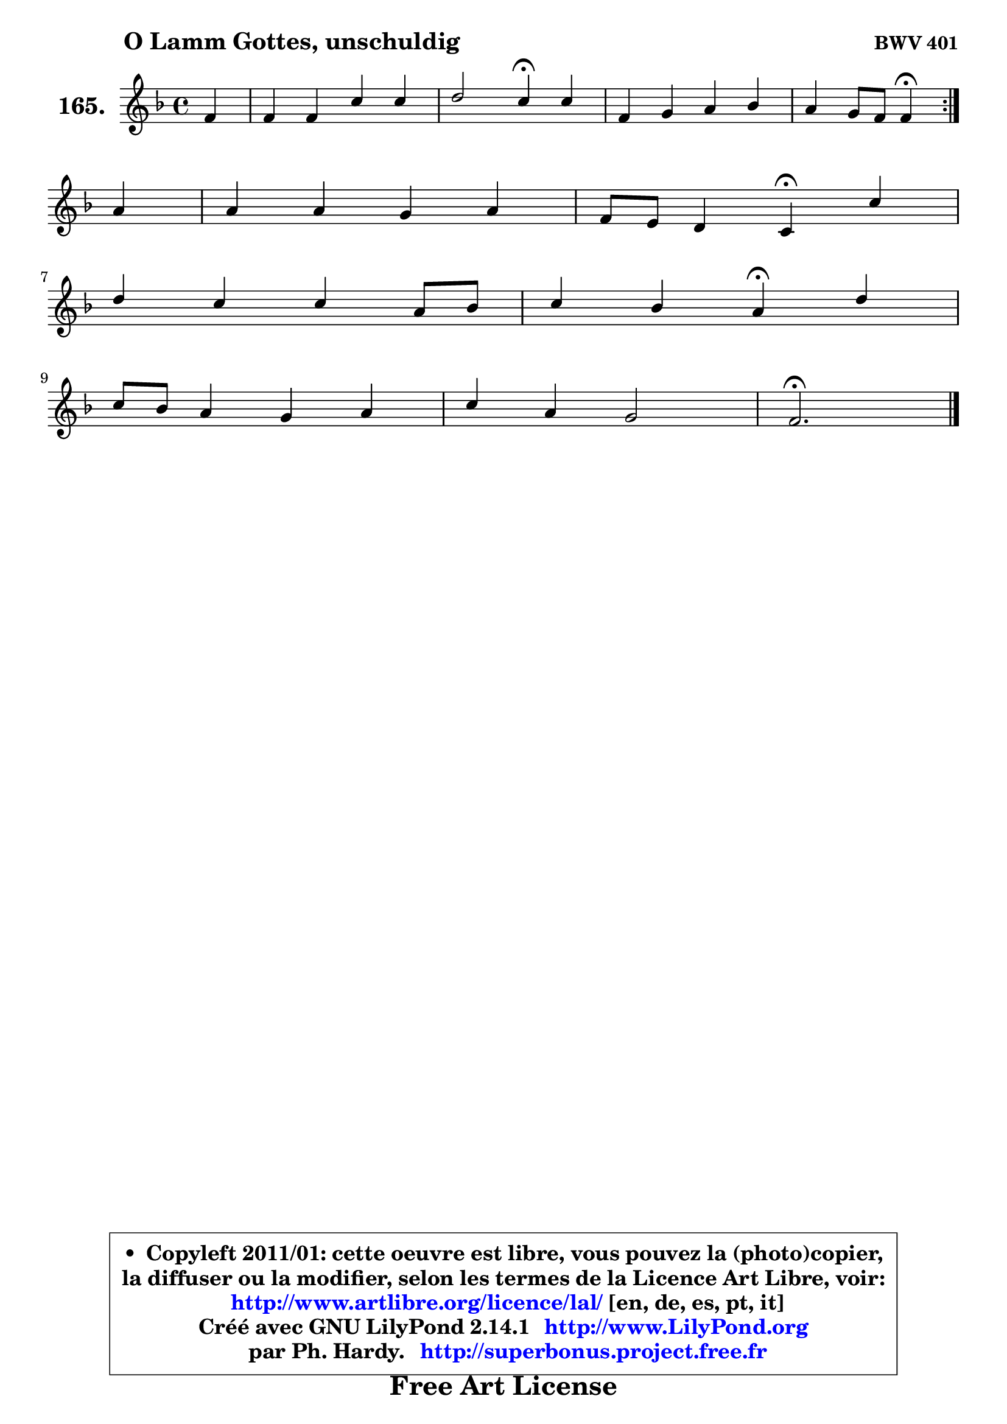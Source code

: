
\version "2.14.1"

    \paper {
%	system-system-spacing #'padding = #0.1
%	score-system-spacing #'padding = #0.1
%	ragged-bottom = ##f
%	ragged-last-bottom = ##f
	}

    \header {
      opus = \markup { \bold "BWV 401" }
      piece = \markup { \hspace #9 \fontsize #2 \bold "O Lamm Gottes, unschuldig" }
      maintainer = "Ph. Hardy"
      maintainerEmail = "superbonus.project@free.fr"
      lastupdated = "2011/Jul/20"
      tagline = \markup { \fontsize #3 \bold "Free Art License" }
      copyright = \markup { \fontsize #3  \bold   \override #'(box-padding .  1.0) \override #'(baseline-skip . 2.9) \box \column { \center-align { \fontsize #-2 \line { • \hspace #0.5 Copyleft 2011/01: cette oeuvre est libre, vous pouvez la (photo)copier, } \line { \fontsize #-2 \line {la diffuser ou la modifier, selon les termes de la Licence Art Libre, voir: } } \line { \fontsize #-2 \with-url #"http://www.artlibre.org/licence/lal/" \line { \fontsize #1 \hspace #1.0 \with-color #blue http://www.artlibre.org/licence/lal/ [en, de, es, pt, it] } } \line { \fontsize #-2 \line { Créé avec GNU LilyPond 2.14.1 \with-url #"http://www.LilyPond.org" \line { \with-color #blue \fontsize #1 \hspace #1.0 \with-color #blue http://www.LilyPond.org } } } \line { \hspace #1.0 \fontsize #-2 \line {par Ph. Hardy. } \line { \fontsize #-2 \with-url #"http://superbonus.project.free.fr" \line { \fontsize #1 \hspace #1.0 \with-color #blue http://superbonus.project.free.fr } } } } } }

	  }

  guidemidi = {
	\repeat volta 2 {
        r4 |
        R1 |
        r2 \tempo 4 = 30 r4 \tempo 4 = 78 r4 |
        R1 |
        r2 \tempo 4 = 30 r4 \tempo 4 = 78 } %fin du repeat
        r4 |
        R1 |
        r2 \tempo 4 = 30 r4 \tempo 4 = 78 r4 |
        R1 |
        r2 \tempo 4 = 30 r4 \tempo 4 = 78 r4 |
        R1 |
        R1 |
        \tempo 4 = 40 r2. 
	}

  upper = {
	\time 4/4
	\key f \major
	\clef treble
	\partial 4
	\voiceOne
	<< { 
	% SOPRANO
	\set Voice.midiInstrument = "acoustic grand"
	\relative c' {
	\repeat volta 2 {
        f4 |
        f4 f c' c |
        d2 c4\fermata c |
        f,4 g a bes |
        a4 g8 f f4\fermata } %fin du repeat
\break
        a4 |
        a4 a g a |
        f8 e d4 c\fermata c' |
\break
        d4 c c a8 bes |
        c4 bes a4\fermata d |
\break
        c8 bes a4 g a |
        c4 a g2 |
        f2.\fermata
        \bar "|."
	} % fin de relative
	}

%	\context Voice="1" { \voiceTwo 
%	% ALTO
%	\set Voice.midiInstrument = "acoustic grand"
%	\relative c' {
%	\repeat volta 2 {
%        c4 |
%        c16 d es8 es d e c f e |
%        a4 g8 f e4 e4 ~ |
%	e8 d ~  d c c8 d16 e f4 ~ |
%	f8 e16 d e4 c } %fin du repeat
%        f4 |
%        f4 f f e |
%        d8 c ~ c b g4 es' |
%        d8 e! f g16 a g4 f |
%        a4. g8 ~ g fis\fermata g4 |
%        g4 f g4 ~ g8 f16 e |
%        f4 f ~ f e |
%        c2.
%        \bar "|."
%	} % fin de relative
%	\oneVoice
%	} >>
 >>
	}

    lower = {
	\time 4/4
	\key f \major
	\clef bass
	\partial 4
	\voiceOne
	<< { 
	% TENOR
	\set Voice.midiInstrument = "acoustic grand"
	\relative c' {
	\repeat volta 2 {
        a8 bes |
        c4 ~ c8 bes16 a g4 c4 ~ |
	c4 b4 g a |
        a4 g f4 ~ f8 d' |
        c4 c8. bes16 a4 } %fin du repeat
        c4 |
        c4 d d a |
        a8 g a g16 f e4 f |
        f8 g a bes c4 ~ c8 d |
        es4 d d d8 f |
        e!4 ~ e8 d8 ~ d c c4 |
        c8 a f a d4 c8 bes |
        a2.
        \bar "|."
	} % fin de relative
	}
	\context Voice="1" { \voiceTwo 
	% BASS
	\set Voice.midiInstrument = "acoustic grand"
	\relative c, {
	\repeat volta 2 {
        f8 g |
        a4 bes ~ bes a8 g |
        f4 g c\fermata a |
        d4 e f8 e d bes |
        c4 c, f\fermata } %fin du repeat
        f'4 ~ |
	f8 e8 d c b4 cis |
        d8 e f g8 c,4\fermata a |
        bes4 f'4 ~ f8 e f4 |
        f8 fis g g, d'4\fermata bes8 b |
        c4 d e f |
        a,8 bes16 c d8 c bes4 c |
        f,2.\fermata
        \bar "|."
	} % fin de relative
	\oneVoice
	} >>
	}


    \score { 

	\new PianoStaff <<
	\set PianoStaff.instrumentName = \markup { \bold \huge "165." }
	\new Staff = "upper" \upper
%	\new Staff = "lower" \lower
	>>

    \layout {
%	ragged-last = ##f
	   }

         } % fin de score

  \score {
\unfoldRepeats { << \guidemidi \upper >> }
    \midi {
    \context {
     \Staff
      \remove "Staff_performer"
               }

     \context {
      \Voice
       \consists "Staff_performer"
                }

     \context { 
      \Score
      tempoWholesPerMinute = #(ly:make-moment 78 4)
		}
	    }
	}


